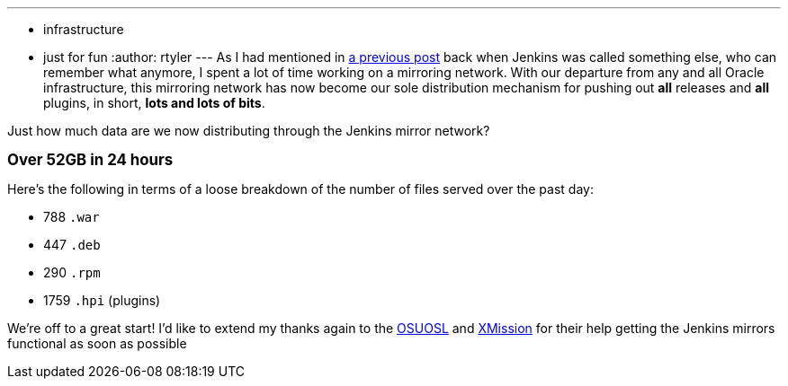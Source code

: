 ---
:layout: post
:title: The first 24 hours in downloads
:nodeid: 278
:created: 1296831600
:tags:
  - infrastructure
  - just for fun
:author: rtyler
---
As I had mentioned in https://jenkins-ci.org/content/installing-plugins-has-always-been-easy-now-its-fast-too[a previous post] back when Jenkins was called something else, who can remember what anymore, I spent a lot of time working on a mirroring network. With our departure from any and all Oracle infrastructure, this mirroring network has now become our sole distribution mechanism for pushing out *all* releases and *all* plugins, in short, *lots and lots of bits*.

Just how much data are we now distributing through the Jenkins mirror network?

*+++<big>+++Over 52GB in 24 hours+++</big>+++*

Here's the following in terms of a loose breakdown of the number of files served over the past day:

* 788 `.war`
* 447 `.deb`
* 290 `.rpm`
* 1759 `.hpi` (plugins)

We're off to a great start! I'd like to extend my thanks again to the https://www.osuosl.org[OSUOSL] and https://mirrors.xmission.com[XMission] for their help getting the Jenkins mirrors functional as soon as possible
// break
